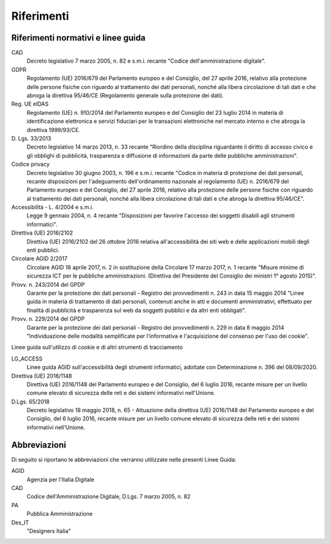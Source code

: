 Riferimenti
===========

Riferimenti normativi e linee guida
-----------------------------------

CAD
    Decreto legislativo 7 marzo 2005, n. 82 e s.m.i. recante "Codice
    dell'amministrazione digitale".

GDPR
    Regolamento (UE) 2016/679 del Parlamento europeo e del Consiglio, del 27
    aprile 2016, relativo alla protezione delle persone fisiche con riguardo al
    trattamento dei dati personali, nonché alla libera circolazione di tali
    dati e che abroga la direttiva 95/46/CE (Regolamento generale sulla
    protezione dei dati).

Reg. UE eIDAS
    Regolamento (UE) n. 910/2014 del Parlamento europeo e del Consiglio del 23
    luglio 2014 in materia di identificazione elettronica e servizi fiduciari
    per le transazioni elettroniche nel mercato interno e che abroga la
    direttiva 1999/93/CE.

D\. Lgs. 33/2013
    Decreto legislativo 14 marzo 2013, n. 33 recante "Riordino della disciplina
    riguardante il diritto di accesso civico e gli obblighi di pubblicità,
    trasparenza e diffusione di informazioni da parte delle pubbliche
    amministrazioni".

Codice privacy
    Decreto legislativo 30 giugno 2003, n. 196 e s.m.i. recante "Codice in
    materia di protezione dei dati personali, recante disposizioni per
    l'adeguamento dell'ordinamento nazionale al regolamento (UE) n. 2016/679
    del Parlamento europeo e del Consiglio, del 27 aprile 2016, relativo alla
    protezione delle persone fisiche con riguardo al trattamento dei dati
    personali, nonché alla libera circolazione di tali dati e che abroga la
    direttiva 95/46/CE".

Accessibilità - L. 4/2004 e s.m.i.
    Legge 9 gennaio 2004, n. 4 recante "Disposizioni per favorire l'accesso dei
    soggetti disabili agli strumenti informatici".

Direttiva (UE) 2016/2102
    Direttiva (UE) 2016/2102 del 26 ottobre 2016 relativa all'accessibilità dei
    siti web e delle applicazioni mobili degli enti pubblici.

Circolare AGID 2/2017
    Circolare AGID 18 aprile 2017, n. 2 in sostituzione della Circolare 17
    marzo 2017, n. 1 recante "Misure minime di sicurezza ICT per le pubbliche
    amministrazioni. (Direttiva del Presidente del Consiglio dei ministri 1°
    agosto 2015)".

Provv. n. 243/2014 del GPDP
    Garante per la protezione dei dati personali - Registro dei provvedimenti
    n. 243 in data 15 maggio 2014 "Linee guida in materia di trattamento di
    dati personali, contenuti anche in atti e documenti amministrativi,
    effettuato per finalità di pubblicità e trasparenza sul web da soggetti
    pubblici e da altri enti obbligati".

Provv. n. 229/2014 del GPDP
    Garante per la protezione dei dati personali - Registro dei provvedimenti
    n. 229 in data 8 maggio 2014 "Individuazione delle modalità semplificate
    per l'informativa e l'acquisizione del consenso per l'uso dei cookie".

Linee guida sull'utilizzo di cookie e di altri strumenti di tracciamento

LG_ACCESS
    Linee guida AGID sull'accessibilità degli strumenti informatici, adottate
    con Determinazione n. 396 del 08/09/2020.

Direttiva (UE) 2016/1148
    Direttiva (UE) 2016/1148 del Parlamento europeo e del Consiglio, del 6
    luglio 2016, recante misure per un livello comune elevato di sicurezza
    delle reti e dei sistemi informativi nell'Unione.

D.Lgs. 65/2018
    Decreto legislativo 18 maggio 2018, n. 65 - Attuazione della direttiva
    (UE) 2016/1148 del Parlamento europeo e del Consiglio, del 6 luglio 2016,
    recante misure per un livello comune elevato di sicurezza delle reti e dei
    sistemi informativi nell'Unione.

Abbreviazioni
-------------

Di seguito si riportano le abbreviazioni che verranno utilizzate nelle presenti
Linee Guida:

AGID
    Agenzia per l'Italia Digitale

CAD
    Codice dell'Amministrazione Digitale, D.Lgs. 7 marzo 2005, n. 82

PA
    Pubblica Amministrazione

Des_IT
    "Designers Italia"

.. forum_italia::
   :topic_id: 23510
   :scope: document
